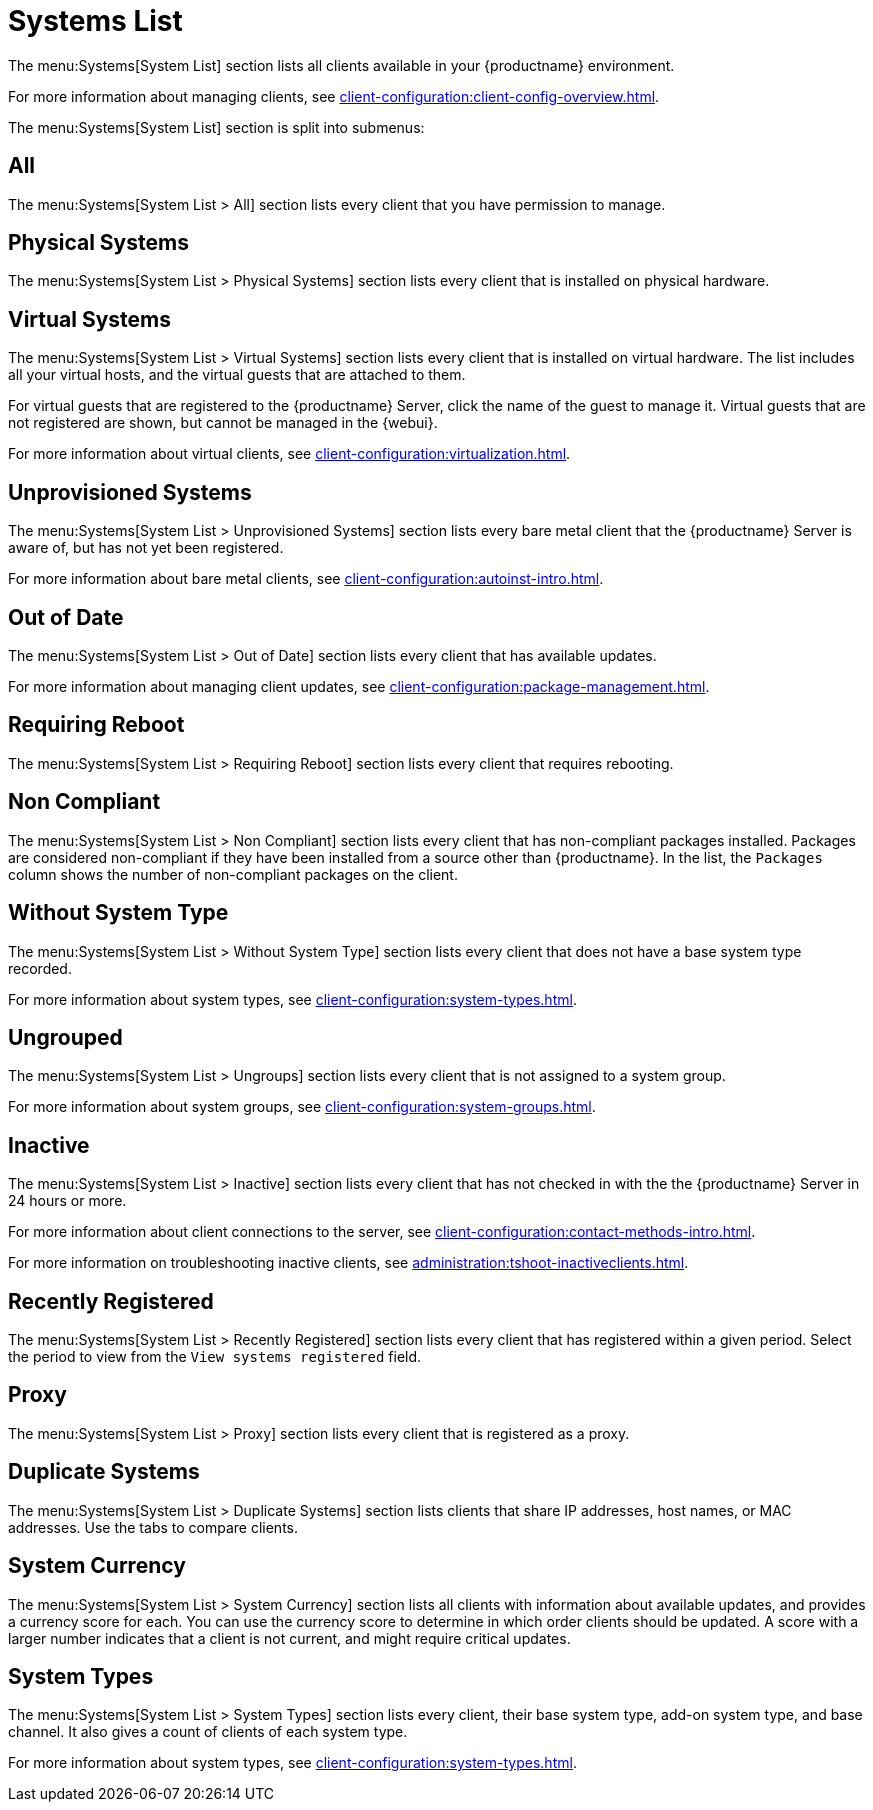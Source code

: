 [[ref-systems-list]]
= Systems List

The menu:Systems[System List] section lists all clients available in your {productname} environment.

For more information about managing clients, see xref:client-configuration:client-config-overview.adoc[].

The menu:Systems[System List] section is split into submenus:



== All

The menu:Systems[System List > All] section lists every client that you have permission to manage.



== Physical Systems

The menu:Systems[System List > Physical Systems] section lists every client that is installed on physical hardware.



== Virtual Systems

The menu:Systems[System List > Virtual Systems] section lists every client that is installed on virtual hardware. The list includes all your virtual hosts, and the virtual guests that are attached to them.

For virtual guests that are registered to the {productname} Server, click the name of the guest to manage it. Virtual guests that are not registered are shown, but cannot be managed in the {webui}.

For more information about virtual clients, see xref:client-configuration:virtualization.adoc[].



== Unprovisioned Systems

The menu:Systems[System List > Unprovisioned Systems] section lists every bare metal client that the {productname} Server is aware of, but has not yet been registered.

For more information about bare metal clients, see xref:client-configuration:autoinst-intro.adoc[].


== Out of Date

The menu:Systems[System List > Out of Date] section lists every client that has available updates.

For more information about managing client updates, see xref:client-configuration:package-management.adoc[].



== Requiring Reboot

The menu:Systems[System List > Requiring Reboot] section lists every client that requires rebooting.



== Non Compliant

The menu:Systems[System List > Non Compliant] section lists every client that has non-compliant packages installed. Packages are considered non-compliant if they have been installed from a source other than {productname}. In the list, the [guimenu]``Packages`` column shows the number of non-compliant packages on the client.



== Without System Type

The menu:Systems[System List > Without System Type] section lists every client that does not have a base system type recorded.

For more information about system types, see xref:client-configuration:system-types.adoc[].



== Ungrouped

The menu:Systems[System List > Ungroups] section lists every client that is not assigned to a system group.

For more information about system groups, see xref:client-configuration:system-groups.adoc[].



== Inactive

The menu:Systems[System List > Inactive] section lists every client that has not checked in with the the {productname} Server in 24 hours or more.

For more information about client connections to the server, see xref:client-configuration:contact-methods-intro.adoc[].

For more information on troubleshooting inactive clients, see xref:administration:tshoot-inactiveclients.adoc[].



== Recently Registered

The menu:Systems[System List > Recently Registered] section lists every client that has registered within a given period. Select the period to view from the [guimenu]``View systems registered`` field.



== Proxy

The menu:Systems[System List > Proxy] section lists every client that is registered as a proxy.



== Duplicate Systems

The menu:Systems[System List > Duplicate Systems] section lists clients that share IP addresses, host names, or MAC addresses. Use the tabs to compare clients.



== System Currency

The menu:Systems[System List > System Currency] section lists all clients with information about available updates, and provides a currency score for each. You can use the currency score to determine in which order clients should be updated. A score with a larger number indicates that a client is not current, and might require critical updates.



== System Types

The menu:Systems[System List > System Types] section lists every client, their base system type, add-on system type, and base channel. It also gives a count of clients of each system type.

For more information about system types, see xref:client-configuration:system-types.adoc[].
